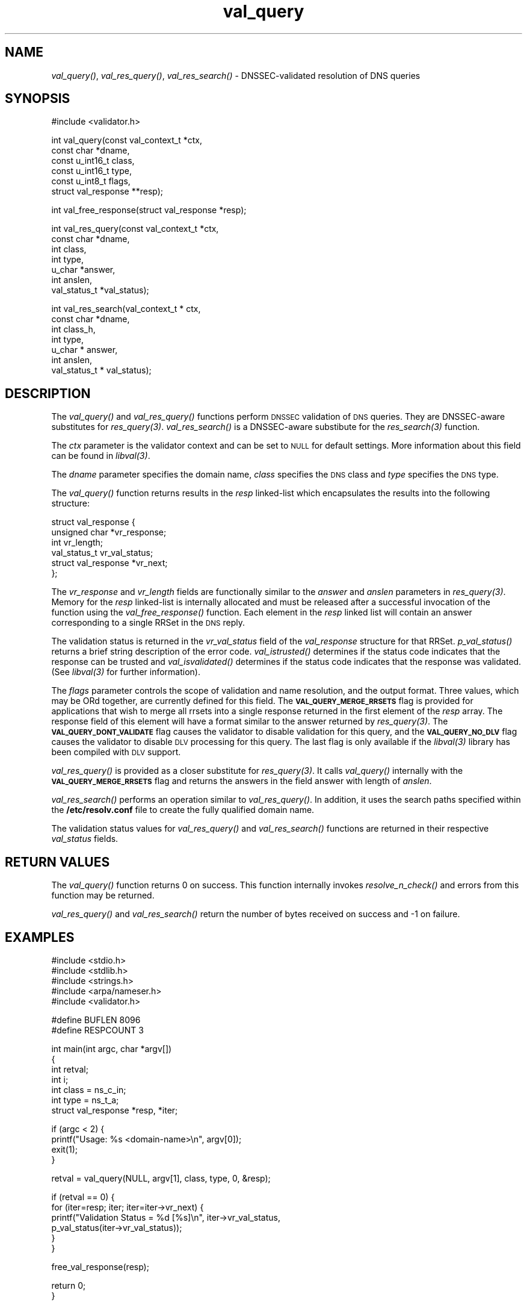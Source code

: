 .\" Automatically generated by Pod::Man v1.37, Pod::Parser v1.32
.\"
.\" Standard preamble:
.\" ========================================================================
.de Sh \" Subsection heading
.br
.if t .Sp
.ne 5
.PP
\fB\\$1\fR
.PP
..
.de Sp \" Vertical space (when we can't use .PP)
.if t .sp .5v
.if n .sp
..
.de Vb \" Begin verbatim text
.ft CW
.nf
.ne \\$1
..
.de Ve \" End verbatim text
.ft R
.fi
..
.\" Set up some character translations and predefined strings.  \*(-- will
.\" give an unbreakable dash, \*(PI will give pi, \*(L" will give a left
.\" double quote, and \*(R" will give a right double quote.  | will give a
.\" real vertical bar.  \*(C+ will give a nicer C++.  Capital omega is used to
.\" do unbreakable dashes and therefore won't be available.  \*(C` and \*(C'
.\" expand to `' in nroff, nothing in troff, for use with C<>.
.tr \(*W-|\(bv\*(Tr
.ds C+ C\v'-.1v'\h'-1p'\s-2+\h'-1p'+\s0\v'.1v'\h'-1p'
.ie n \{\
.    ds -- \(*W-
.    ds PI pi
.    if (\n(.H=4u)&(1m=24u) .ds -- \(*W\h'-12u'\(*W\h'-12u'-\" diablo 10 pitch
.    if (\n(.H=4u)&(1m=20u) .ds -- \(*W\h'-12u'\(*W\h'-8u'-\"  diablo 12 pitch
.    ds L" ""
.    ds R" ""
.    ds C` ""
.    ds C' ""
'br\}
.el\{\
.    ds -- \|\(em\|
.    ds PI \(*p
.    ds L" ``
.    ds R" ''
'br\}
.\"
.\" If the F register is turned on, we'll generate index entries on stderr for
.\" titles (.TH), headers (.SH), subsections (.Sh), items (.Ip), and index
.\" entries marked with X<> in POD.  Of course, you'll have to process the
.\" output yourself in some meaningful fashion.
.if \nF \{\
.    de IX
.    tm Index:\\$1\t\\n%\t"\\$2"
..
.    nr % 0
.    rr F
.\}
.\"
.\" For nroff, turn off justification.  Always turn off hyphenation; it makes
.\" way too many mistakes in technical documents.
.hy 0
.if n .na
.\"
.\" Accent mark definitions (@(#)ms.acc 1.5 88/02/08 SMI; from UCB 4.2).
.\" Fear.  Run.  Save yourself.  No user-serviceable parts.
.    \" fudge factors for nroff and troff
.if n \{\
.    ds #H 0
.    ds #V .8m
.    ds #F .3m
.    ds #[ \f1
.    ds #] \fP
.\}
.if t \{\
.    ds #H ((1u-(\\\\n(.fu%2u))*.13m)
.    ds #V .6m
.    ds #F 0
.    ds #[ \&
.    ds #] \&
.\}
.    \" simple accents for nroff and troff
.if n \{\
.    ds ' \&
.    ds ` \&
.    ds ^ \&
.    ds , \&
.    ds ~ ~
.    ds /
.\}
.if t \{\
.    ds ' \\k:\h'-(\\n(.wu*8/10-\*(#H)'\'\h"|\\n:u"
.    ds ` \\k:\h'-(\\n(.wu*8/10-\*(#H)'\`\h'|\\n:u'
.    ds ^ \\k:\h'-(\\n(.wu*10/11-\*(#H)'^\h'|\\n:u'
.    ds , \\k:\h'-(\\n(.wu*8/10)',\h'|\\n:u'
.    ds ~ \\k:\h'-(\\n(.wu-\*(#H-.1m)'~\h'|\\n:u'
.    ds / \\k:\h'-(\\n(.wu*8/10-\*(#H)'\z\(sl\h'|\\n:u'
.\}
.    \" troff and (daisy-wheel) nroff accents
.ds : \\k:\h'-(\\n(.wu*8/10-\*(#H+.1m+\*(#F)'\v'-\*(#V'\z.\h'.2m+\*(#F'.\h'|\\n:u'\v'\*(#V'
.ds 8 \h'\*(#H'\(*b\h'-\*(#H'
.ds o \\k:\h'-(\\n(.wu+\w'\(de'u-\*(#H)/2u'\v'-.3n'\*(#[\z\(de\v'.3n'\h'|\\n:u'\*(#]
.ds d- \h'\*(#H'\(pd\h'-\w'~'u'\v'-.25m'\f2\(hy\fP\v'.25m'\h'-\*(#H'
.ds D- D\\k:\h'-\w'D'u'\v'-.11m'\z\(hy\v'.11m'\h'|\\n:u'
.ds th \*(#[\v'.3m'\s+1I\s-1\v'-.3m'\h'-(\w'I'u*2/3)'\s-1o\s+1\*(#]
.ds Th \*(#[\s+2I\s-2\h'-\w'I'u*3/5'\v'-.3m'o\v'.3m'\*(#]
.ds ae a\h'-(\w'a'u*4/10)'e
.ds Ae A\h'-(\w'A'u*4/10)'E
.    \" corrections for vroff
.if v .ds ~ \\k:\h'-(\\n(.wu*9/10-\*(#H)'\s-2\u~\d\s+2\h'|\\n:u'
.if v .ds ^ \\k:\h'-(\\n(.wu*10/11-\*(#H)'\v'-.4m'^\v'.4m'\h'|\\n:u'
.    \" for low resolution devices (crt and lpr)
.if \n(.H>23 .if \n(.V>19 \
\{\
.    ds : e
.    ds 8 ss
.    ds o a
.    ds d- d\h'-1'\(ga
.    ds D- D\h'-1'\(hy
.    ds th \o'bp'
.    ds Th \o'LP'
.    ds ae ae
.    ds Ae AE
.\}
.rm #[ #] #H #V #F C
.\" ========================================================================
.\"
.IX Title "val_query 3"
.TH val_query 3 "2007-04-26" "perl v5.8.8" "Programmer's Manual"
.SH "NAME"
\&\fIval_query()\fR, \fIval_res_query()\fR, \fIval_res_search()\fR \- DNSSEC\-validated resolution of DNS queries
.SH "SYNOPSIS"
.IX Header "SYNOPSIS"
.Vb 1
\&  #include <validator.h>
.Ve
.PP
.Vb 6
\&  int val_query(const val_context_t *ctx,
\&            const char *dname,
\&            const u_int16_t class,
\&            const u_int16_t type,
\&            const u_int8_t flags,
\&            struct val_response **resp);
.Ve
.PP
.Vb 1
\&  int val_free_response(struct val_response *resp);
.Ve
.PP
.Vb 7
\&  int val_res_query(const val_context_t *ctx,
\&                    const char *dname,
\&                    int class,
\&                    int type,
\&                    u_char *answer,
\&                    int anslen,
\&                    val_status_t *val_status);
.Ve
.PP
.Vb 7
\&  int val_res_search(val_context_t * ctx, 
\&            const char *dname,
\&            int class_h, 
\&            int type, 
\&            u_char * answer,
\&            int anslen, 
\&            val_status_t * val_status);
.Ve
.SH "DESCRIPTION"
.IX Header "DESCRIPTION"
The \fI\fIval_query()\fI\fR and  \fI\fIval_res_query()\fI\fR functions perform \s-1DNSSEC\s0 validation
of \s-1DNS\s0 queries.  They are DNSSEC-aware substitutes for \fI\fIres_query\fI\|(3)\fR. 
\&\fI\fIval_res_search()\fI\fR is a DNSSEC-aware substibute for the \fI\fIres_search\fI\|(3)\fR function.
.PP
The \fIctx\fR parameter is the validator context and can be set to \s-1NULL\s0 for
default settings.  More information about this field can be found in
\&\fI\fIlibval\fI\|(3)\fR.
.PP
The \fIdname\fR parameter specifies the domain name, \fIclass\fR specifies the
\&\s-1DNS\s0 class and \fItype\fR specifies the \s-1DNS\s0 type.
.PP
The \fI\fIval_query()\fI\fR function returns results in the \fIresp\fR linked-list which
encapsulates the results into the following structure:
.PP
.Vb 6
\&  struct val_response {
\&        unsigned char *vr_response;
\&        int vr_length;
\&        val_status_t vr_val_status;
\&                struct val_response *vr_next;
\&  };
.Ve
.PP
The \fIvr_response\fR and \fIvr_length\fR fields are functionally similar to the
\&\fIanswer\fR and \fIanslen\fR parameters in \fI\fIres_query\fI\|(3)\fR.  Memory for the 
\&\fIresp\fR linked-list is internally allocated and must be released after
a successful invocation of the function using the \fI\fIval_free_response()\fI\fR
function. Each element in the \fIresp\fR linked list
will contain an answer corresponding to a single RRSet in the \s-1DNS\s0 reply.
.PP
The validation status is returned in the \fIvr_val_status\fR field of 
the \fIval_response\fR structure for that RRSet. \fI\fIp_val_status()\fI\fR returns a 
brief string description of the error code.
\&\fI\fIval_istrusted()\fI\fR determines if the status code indicates that the response
can be trusted and \fI\fIval_isvalidated()\fI\fR determines if the status code indicates that the
response was validated.  (See \fI\fIlibval\fI\|(3)\fR for further information).
.PP
The \fIflags\fR parameter controls the scope of validation and name resolution,
and the output format.  Three values, which may be ORd together, are currently 
defined for this field. The \fB\s-1VAL_QUERY_MERGE_RRSETS\s0\fR flag is provided for 
applications that wish to merge all rrsets into a single
response returned in the first element of the \fIresp\fR array.  The response
field of this element will have a format similar to the answer returned by
\&\fI\fIres_query\fI\|(3)\fR.  The \fB\s-1VAL_QUERY_DONT_VALIDATE\s0\fR flag causes the validator to 
disable validation for this query, and the \fB\s-1VAL_QUERY_NO_DLV\s0\fR flag causes 
the validator to disable \s-1DLV\s0 processing for this query. The last flag is 
only available if the \fI\fIlibval\fI\|(3)\fR library has been compiled with \s-1DLV\s0 support.
.PP
\&\fI\fIval_res_query()\fI\fR is provided as a closer substitute for \fI\fIres_query\fI\|(3)\fR. It
calls \fI\fIval_query()\fI\fR internally with the \fB\s-1VAL_QUERY_MERGE_RRSETS\s0\fR flag and
returns the answers in the field answer with length of \fIanslen\fR. 
.PP
\&\fI\fIval_res_search()\fI\fR performs an operation similar to \fI\fIval_res_query()\fI\fR. 
In addition, it uses the search paths specified within the \fB/etc/resolv.conf\fR
file to create the fully qualified domain name.
.PP
The validation status values for \fI\fIval_res_query()\fI\fR and \fI\fIval_res_search()\fI\fR
functions are returned in their respective \fIval_status\fR fields.
.SH "RETURN VALUES"
.IX Header "RETURN VALUES"
The \fI\fIval_query()\fI\fR function returns 0 on success.  This function internally
invokes \fI\fIresolve_n_check()\fI\fR and errors from this function may be returned.
.PP
\&\fI\fIval_res_query()\fI\fR and \fI\fIval_res_search()\fI\fR return the number of bytes received on
success and \-1 on failure.
.SH "EXAMPLES"
.IX Header "EXAMPLES"
.Vb 5
\& #include <stdio.h>
\& #include <stdlib.h>
\& #include <strings.h>
\& #include <arpa/nameser.h>
\& #include <validator.h>
.Ve
.PP
.Vb 2
\& #define BUFLEN 8096
\& #define RESPCOUNT 3
.Ve
.PP
.Vb 7
\& int main(int argc, char *argv[])
\& {
\&          int retval;
\&              int i;
\&          int class = ns_c_in;
\&          int type = ns_t_a;
\&          struct val_response *resp, *iter;
.Ve
.PP
.Vb 4
\&          if (argc < 2) {
\&                  printf("Usage: %s <domain-name>\en", argv[0]);
\&                  exit(1);
\&          }
.Ve
.PP
.Vb 1
\&          retval = val_query(NULL, argv[1], class, type, 0, &resp);
.Ve
.PP
.Vb 6
\&          if (retval == 0) {
\&                  for (iter=resp; iter; iter=iter->vr_next) {
\&                          printf("Validation Status = %d [%s]\en", iter->vr_val_status,
\&                                 p_val_status(iter->vr_val_status));
\&                  }
\&          }
.Ve
.PP
.Vb 1
\&          free_val_response(resp);
.Ve
.PP
.Vb 2
\&          return 0;
\& }
.Ve
.SH "COPYRIGHT"
.IX Header "COPYRIGHT"
Copyright 2004\-2007 \s-1SPARTA\s0, Inc.  All rights reserved.
See the \s-1COPYING\s0 file included with the DNSSEC-Tools package for details.
.SH "AUTHORS"
.IX Header "AUTHORS"
Abhijit Hayatnagarkar, Suresh Krishnaswamy, Robert Story.
.SH "SEE ALSO"
.IX Header "SEE ALSO"
\&\fI\fIres_query\fI\|(3)\fR
.PP
\&\fI\fIget_context\fI\|(3)\fR, \fI\fIval_getaddrinfo\fI\|(3)\fR, \fI\fIval_gethostbyname\fI\|(3)\fR
.PP
\&\fI\fIlibval\fI\|(3)\fR
.PP
http://dnssec\-tools.sourceforge.net
